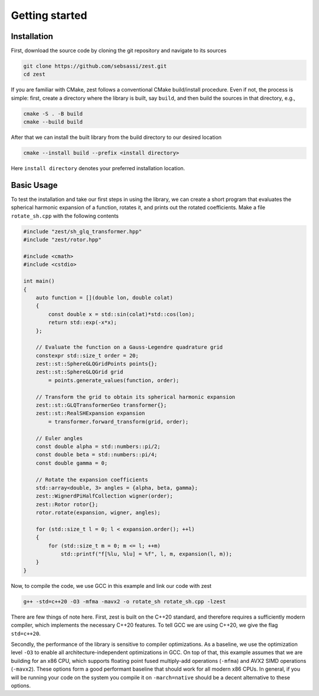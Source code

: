 Getting started
===============

Installation
------------

First, download the source code by cloning the git repository and navigate to its sources

.. code:: console

    git clone https://github.com/sebsassi/zest.git
    cd zest

If you are familiar with CMake, zest follows a conventional CMake build/install procedure. Even if not, the process is simple: first, create a directory where the library is built, say ``build``, and then build the sources in that directory, e.g.,

.. code:: console

    cmake -S . -B build
    cmake --build build

After that we can install the built library from the build directory to our desired location

.. code:: console

    cmake --install build --prefix <install directory>

Here ``install directory`` denotes your preferred installation location.

Basic Usage
-----------

To test the installation and take our first steps in using the library, we can create a short program that evaluates the spherical harmonic expansion of a function, rotates it, and prints out the rotated coefficients. Make a file ``rotate_sh.cpp`` with the following contents

.. code:: cpp

    #include "zest/sh_glq_transformer.hpp"
    #include "zest/rotor.hpp"

    #include <cmath>
    #include <cstdio>

    int main()
    {
        auto function = [](double lon, double colat)
        {
            const double x = std::sin(colat)*std::cos(lon);
            return std::exp(-x*x);
        };

        // Evaluate the function on a Gauss-Legendre quadrature grid
        constexpr std::size_t order = 20;
        zest::st::SphereGLQGridPoints points{};
        zest::st::SphereGLQGrid grid
            = points.generate_values(function, order);

        // Transform the grid to obtain its spherical harmonic expansion
        zest::st::GLQTransformerGeo transformer{};
        zest::st::RealSHExpansion expansion
            = transformer.forward_transform(grid, order);

        // Euler angles
        const double alpha = std::numbers::pi/2;
        const double beta = std::numbers::pi/4;
        const double gamma = 0;

        // Rotate the expansion coefficients
        std::array<double, 3> angles = {alpha, beta, gamma};
        zest::WignerdPiHalfCollection wigner(order);
        zest::Rotor rotor{};
        rotor.rotate(expansion, wigner, angles);

        for (std::size_t l = 0; l < expansion.order(); ++l)
        {
            for (std::size_t m = 0; m <= l; ++m)
                std::printf("f[%lu, %lu] = %f", l, m, expansion(l, m));
        }
    }

Now, to compile the code, we use GCC in this example and link our code with zest

.. code:: console

    g++ -std=c++20 -O3 -mfma -mavx2 -o rotate_sh rotate_sh.cpp -lzest
    
There are few things of note here. First, zest is built on the C++20 standard, and therefore requires a sufficiently modern compiler, which implements the necessary C++20 features. To tell GCC we are using C++20, we give the flag ``std=c++20``.

Secondly, the performance of the library is sensitive to compiler optimizations. As a baseline, we use the optimization level ``-O3`` to enable all architecture-independent optimizations in GCC. On top of that, this example assumes that we are building for an x86 CPU, which supports floating point fused multiply-add operations (``-mfma``) and AVX2 SIMD operations (``-mavx2``). These options form a good performant baseline that should work for all modern x86 CPUs. In general, if you will be running your code on the system you compile it on ``-march=native`` should be a decent alternative to these options.
